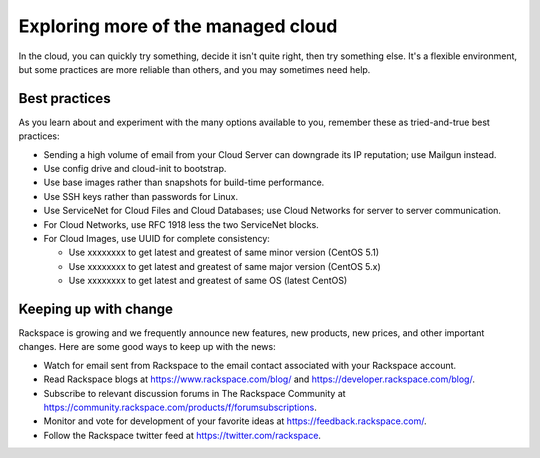 Exploring more of the managed cloud
-----------------------------------
In the cloud, 
you can quickly try something, decide it isn't quite right, 
then try something else. It's a flexible environment, 
but some practices are more reliable than others, 
and you may sometimes need help. 

Best practices
~~~~~~~~~~~~~~
As you learn about and experiment with the many options available to you, 
remember these as
tried-and-true best practices:

*  Sending a high volume of email from your Cloud Server can downgrade
   its IP reputation; use Mailgun instead.

*  Use config drive and cloud-init to bootstrap.

*  Use base images rather than snapshots for build-time performance.

*  Use SSH keys rather than passwords for Linux.

*  Use ServiceNet for Cloud Files and Cloud Databases; use Cloud
   Networks for server to server communication.

*  For Cloud Networks, use RFC 1918 less the two ServiceNet blocks.

*  For Cloud Images, use UUID for complete consistency:

   *  Use xxxxxxxx to get latest and greatest of same minor version (CentOS 5.1)

   *  Use xxxxxxxx to get latest and greatest of same major version (CentOS 5.x)

   *  Use xxxxxxxx to get latest and greatest of same OS (latest CentOS)

Keeping up with change
~~~~~~~~~~~~~~~~~~~~~~
Rackspace is growing and we frequently announce new features, new
products, new prices, and other important changes. Here are some good
ways to keep up with the news:

*  Watch for email sent from Rackspace to the email contact associated
   with your Rackspace account.

*  Read Rackspace blogs at https://www.rackspace.com/blog/ and
   https://developer.rackspace.com/blog/.
   
*  Subscribe to relevant discussion forums in The Rackspace Community at 
   https://community.rackspace.com/products/f/forumsubscriptions. 

*  Monitor and vote for development of your favorite ideas at
   https://feedback.rackspace.com/.

*  Follow the Rackspace twitter feed at https://twitter.com/rackspace.
